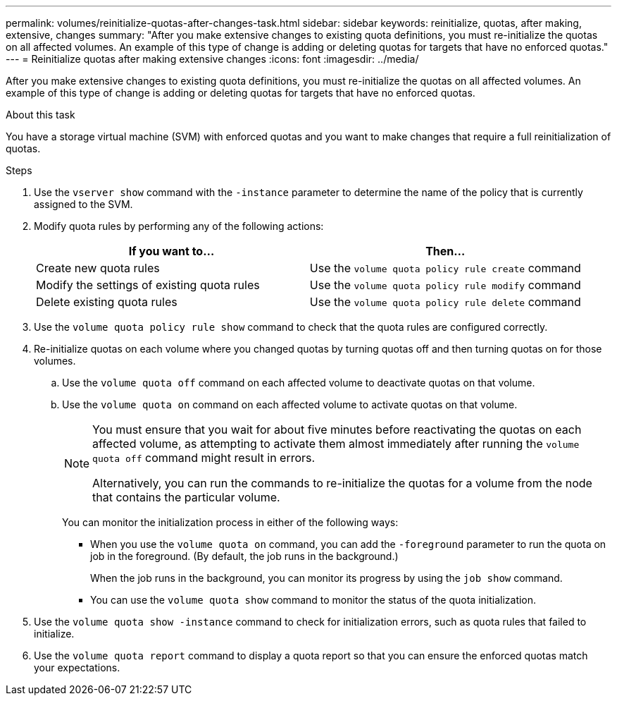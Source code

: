 ---
permalink: volumes/reinitialize-quotas-after-changes-task.html
sidebar: sidebar
keywords: reinitialize, quotas, after making, extensive, changes
summary: "After you make extensive changes to existing quota definitions, you must re-initialize the quotas on all affected volumes. An example of this type of change is adding or deleting quotas for targets that have no enforced quotas."
---
= Reinitialize quotas after making extensive changes
:icons: font
:imagesdir: ../media/

[.lead]
After you make extensive changes to existing quota definitions, you must re-initialize the quotas on all affected volumes. An example of this type of change is adding or deleting quotas for targets that have no enforced quotas.

.About this task

You have a storage virtual machine (SVM) with enforced quotas and you want to make changes that require a full reinitialization of quotas.

.Steps

. Use the `vserver show` command with the `-instance` parameter to determine the name of the policy that is currently assigned to the SVM.
. Modify quota rules by performing any of the following actions:
+
[cols="2*",options="header"]
|===
| If you want to...| Then...
a|
Create new quota rules
a|
Use the `volume quota policy rule create` command
a|
Modify the settings of existing quota rules
a|
Use the `volume quota policy rule modify` command
a|
Delete existing quota rules
a|
Use the `volume quota policy rule delete` command
|===

. Use the `volume quota policy rule show` command to check that the quota rules are configured correctly.
. Re-initialize quotas on each volume where you changed quotas by turning quotas off and then turning quotas on for those volumes.
 .. Use the `volume quota off` command on each affected volume to deactivate quotas on that volume.
 .. Use the `volume quota on` command on each affected volume to activate quotas on that volume.
+
[NOTE]
====
You must ensure that you wait for about five minutes before reactivating the quotas on each affected volume, as attempting to activate them almost immediately after running the `volume quota off` command might result in errors.

Alternatively, you can run the commands to re-initialize the quotas for a volume from the node that contains the particular volume.
====
+
You can monitor the initialization process in either of the following ways:

  *** When you use the `volume quota on` command, you can add the `-foreground` parameter to run the quota on job in the foreground. (By default, the job runs in the background.)
+
When the job runs in the background, you can monitor its progress by using the `job show` command.

  *** You can use the `volume quota show` command to monitor the status of the quota initialization.
. Use the `volume quota show -instance` command to check for initialization errors, such as quota rules that failed to initialize.
. Use the `volume quota report` command to display a quota report so that you can ensure the enforced quotas match your expectations.

// DP - August 5 2024 - ONTAP-2121